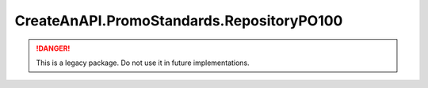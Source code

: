 CreateAnAPI.PromoStandards.RepositoryPO100
===========================================

.. DANGER:: This is a legacy package. Do not use it in future implementations.